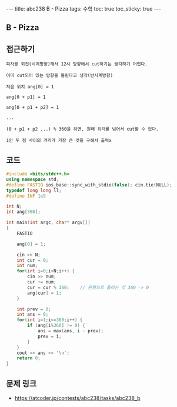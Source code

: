 #+HTML: ---
#+HTML: title: abc238 B - Pizza
#+HTML: tags: 수학
#+HTML: toc: true
#+HTML: toc_sticky: true
#+HTML: ---
#+OPTIONS: ^:nil

** B - Pizza

** 접근하기
#+BEGIN_EXAMPLE
피자를 회전(시계방향)해서 12시 방향에서 cut하기는 생각하기 어렵다.

이미 cut되어 있는 방향을 돌린다고 생각(반시계방향)

처음 위치 ang[0] = 1

ang[0 + p1] = 1

ang[0 + p1 + p2] = 1 

...

(0 + p1 + p2 ...) % 360을 하면, 원래 위치를 넘어서 cut할 수 있다.

1인 두 점 사이의 거리가 가장 큰 것을 구해서 출력x
#+END_EXAMPLE

** 코드
#+BEGIN_SRC cpp
#include <bits/stdc++.h>
using namespace std;
#define FASTIO ios_base::sync_with_stdio(false); cin.tie(NULL);
typedef long long ll;
#define INF 1e9

int N;
int ang[360];

int main(int argc, char* argv[])
{
    FASTIO

    ang[0] = 1;

    cin >> N;
    int cur = 0;
    int num;
    for(int i=0;i<N;i++) {
        cin >> num;
        cur += num;
        cur = cur % 360;    // 원형으로 돌리는 것 360 -> 0
        ang[cur] = 1;
    }

    int prev = 0;
    int ans = 0;
    for(int i=1;i<=360;i++) {
        if (ang[i%360] != 0) {
            ans = max(ans, i - prev);
            prev = i;
        }
    }
    cout << ans << '\n';
    return 0;
}
#+END_SRC


** 문제 링크
- https://atcoder.jp/contests/abc238/tasks/abc238_b
